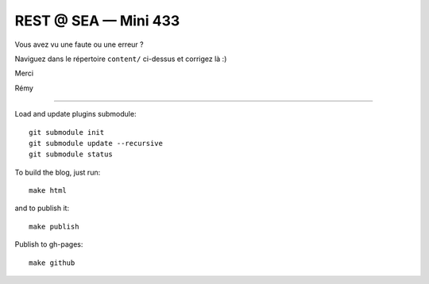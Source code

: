 REST @ SEA — Mini 433
=====================

Vous avez vu une faute ou une erreur ?

Naviguez dans le répertoire ``content/`` ci-dessus et corrigez là :)

Merci

Rémy

-------------------

Load and update plugins submodule::

    git submodule init
    git submodule update --recursive
    git submodule status

To build the blog, just run::

    make html

and to publish it::

    make publish

Publish to gh-pages::

    make github
